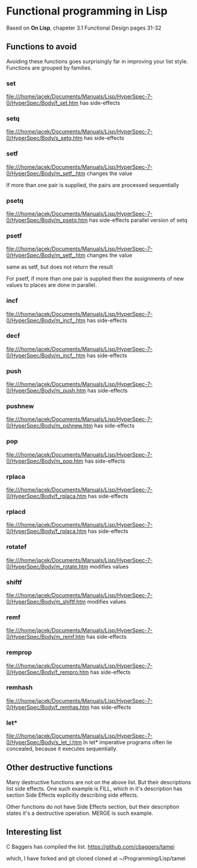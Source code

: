 * Functional programming in Lisp

Based on *On Lisp*, chapeter 3.1 Functional Design pages 31-32

** Functions to avoid

Avoiding these functions goes surprisingly far in improving your list style.
Functions are grouped by families.


*** set
file:///home/jacek/Documents/Manuals/Lisp/HyperSpec-7-0/HyperSpec/Body/f_set.htm
has side-effects
*** setq
file:///home/jacek/Documents/Manuals/Lisp/HyperSpec-7-0/HyperSpec/Body/s_setq.htm
has side-effects
*** setf
file:///home/jacek/Documents/Manuals/Lisp/HyperSpec-7-0/HyperSpec/Body/m_setf_.htm
changes the value

If more than one pair is supplied, the pairs are processed sequentially
*** psetq
file:///home/jacek/Documents/Manuals/Lisp/HyperSpec-7-0/HyperSpec/Body/m_psetq.htm
has side-effects
parallel version of setq
*** psetf
file:///home/jacek/Documents/Manuals/Lisp/HyperSpec-7-0/HyperSpec/Body/m_setf_.htm
changes the value

same as setf, but does not return the result

For psetf, if more than one pair is supplied then the assignments of new values
to places are done in parallel.
*** incf
file:///home/jacek/Documents/Manuals/Lisp/HyperSpec-7-0/HyperSpec/Body/m_incf_.htm
has side-effects
*** decf
file:///home/jacek/Documents/Manuals/Lisp/HyperSpec-7-0/HyperSpec/Body/m_incf_.htm
has side-effects
*** push
file:///home/jacek/Documents/Manuals/Lisp/HyperSpec-7-0/HyperSpec/Body/m_push.htm
has side-effects
*** pushnew
file:///home/jacek/Documents/Manuals/Lisp/HyperSpec-7-0/HyperSpec/Body/m_pshnew.htm
has side-effects
*** pop
file:///home/jacek/Documents/Manuals/Lisp/HyperSpec-7-0/HyperSpec/Body/m_pop.htm
has side-effects
*** rplaca
file:///home/jacek/Documents/Manuals/Lisp/HyperSpec-7-0/HyperSpec/Body/f_rplaca.htm
has side-effects
*** rplacd
file:///home/jacek/Documents/Manuals/Lisp/HyperSpec-7-0/HyperSpec/Body/f_rplaca.htm
has side-effects
*** rotatef
file:///home/jacek/Documents/Manuals/Lisp/HyperSpec-7-0/HyperSpec/Body/m_rotate.htm
modifies values
*** shiftf
file:///home/jacek/Documents/Manuals/Lisp/HyperSpec-7-0/HyperSpec/Body/m_shiftf.htm
modifies values
*** remf
file:///home/jacek/Documents/Manuals/Lisp/HyperSpec-7-0/HyperSpec/Body/m_remf.htm
has side-effects
*** remprop
file:///home/jacek/Documents/Manuals/Lisp/HyperSpec-7-0/HyperSpec/Body/f_rempro.htm
has side-effects
*** remhash
file:///home/jacek/Documents/Manuals/Lisp/HyperSpec-7-0/HyperSpec/Body/f_remhas.htm
has side-effects
*** let*
file:///home/jacek/Documents/Manuals/Lisp/HyperSpec-7-0/HyperSpec/Body/s_let_l.htm
In let* imperative programs often lie concealed, because it executes sequentially.

** Other destructive functions

Many destructive functions are not on the above list. But their descriptions
list side effects. One such example is FILL, which in it's description has
section Side Effects explicitly describing side effects.

Other functions do not have Side Effects section, but their description states
it's a destructive operation. MERGE is such example.

** Interesting list
C Baggers has compiled the list.
https://github.com/cbaggers/tamei

which, I have forked and git cloned cloned at
~/Programming/Lisp/tamei
